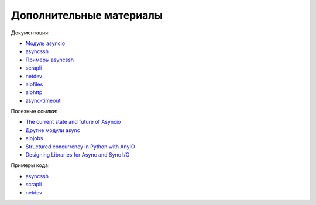 Дополнительные материалы
------------------------

Документация:

* `Модуль asyncio <https://docs.python.org/3.7/library/asyncio.html>`__
* `asyncssh <https://asyncssh.readthedocs.io/en/latest/>`__
* `Примеры asyncssh <https://asyncssh.readthedocs.io/en/stable/#client-examples>`__
* `scrapli <https://carlmontanari.github.io/scrapli/>`__
* `netdev <http://netdev.readthedocs.io/>`__
* `aiofiles <https://github.com/Tinche/aiofiles>`__
* `aiohttp <https://docs.aiohttp.org/en/stable/>`__
* `async-timeout <https://github.com/aio-libs/async-timeout>`__

Полезные ссылки:

* `The current state and future of Asyncio <https://asvetlov.github.io/ua-pycon-2018/#/>`__
* `Другие модули async <https://github.com/aio-libs>`__
* `aiojobs <https://github.com/aio-libs/aiojobs>`__
* `Structured concurrency in Python with AnyIO <https://mattwestcott.co.uk/blog/structured-concurrency-in-python-with-anyio>`__
* `Designing Libraries for Async and Sync I/O <https://sethmlarson.dev/blog/2020-06-27/designing-libraries-for-async-and-sync-io>`__


Примеры кода:

* `asyncssh <https://github.com/natenka/pyneng-examples/tree/main/asyncio/asyncio02_libs/asynssh>`__
* `scrapli <https://github.com/natenka/pyneng-examples/tree/main/asyncio/asyncio02_libs/scrapli>`__
* `netdev <https://github.com/natenka/pyneng-examples/tree/main/asyncio/asyncio02_libs/netdev>`__
